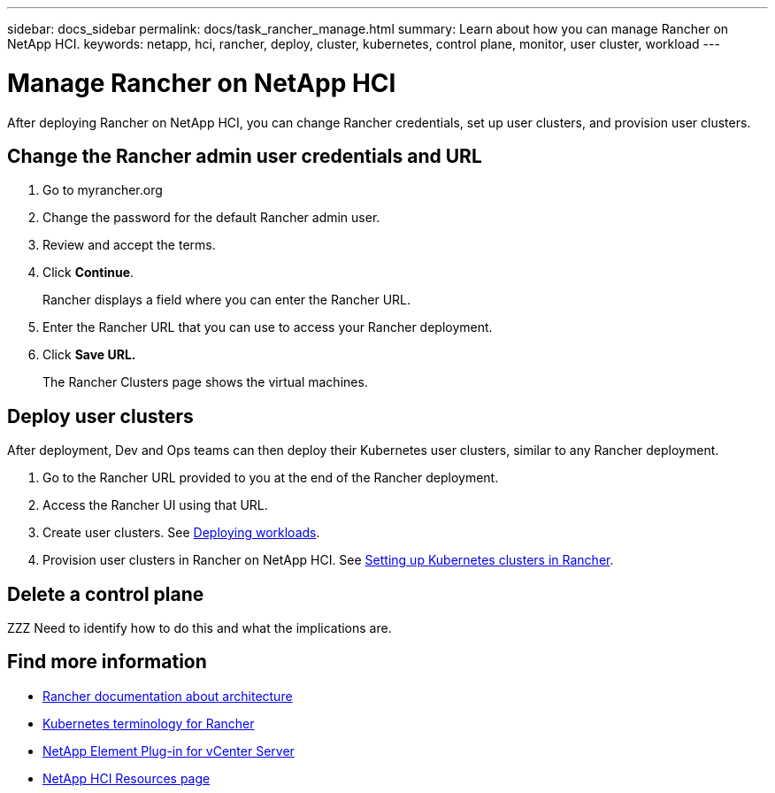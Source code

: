 ---
sidebar: docs_sidebar
permalink: docs/task_rancher_manage.html
summary: Learn about how you can manage Rancher on NetApp HCI.
keywords: netapp, hci, rancher, deploy, cluster, kubernetes, control plane, monitor, user cluster, workload
---

= Manage Rancher on NetApp HCI
:hardbreaks:
:nofooter:
:icons: font
:linkattrs:
:imagesdir: ../media/

[.lead]
After deploying Rancher on NetApp HCI, you can change Rancher credentials, set up user clusters, and provision user clusters.


== Change the Rancher admin user credentials and URL

. Go to myrancher.org
. Change the password for the default Rancher admin user.
. Review and accept the terms.
. Click *Continue*.
+
Rancher displays a field where you can enter the Rancher URL.

. Enter the Rancher URL that you can use to access your Rancher deployment.
. Click *Save URL.*
+
The Rancher Clusters page shows the virtual machines.

== Deploy user clusters
After deployment, Dev and Ops teams can then deploy their Kubernetes user clusters, similar to any Rancher deployment.

. Go to the Rancher URL provided to you at the end of the Rancher deployment.
. Access the Rancher UI using that URL.
. Create user clusters. See https://rancher.com/docs/rancher/v2.x/en/quick-start-guide/workload/[Deploying workloads].
. Provision user clusters in Rancher on NetApp HCI. See https://rancher.com/docs/rancher/v2.x/en/cluster-provisioning/[Setting up Kubernetes clusters in Rancher].


== Delete a control plane

ZZZ Need to identify how to do this and what the implications are.




[discrete]
== Find more information
* https://rancher.com/docs/rancher/v2.x/en/overview/architecture/[Rancher documentation about architecture^]
* https://rancher.com/docs/rancher/v2.x/en/overview/concepts/[Kubernetes terminology for Rancher]
* https://docs.netapp.com/us-en/vcp/index.html[NetApp Element Plug-in for vCenter Server^]
* https://www.netapp.com/us/documentation/hci.aspx[NetApp HCI Resources page^]
